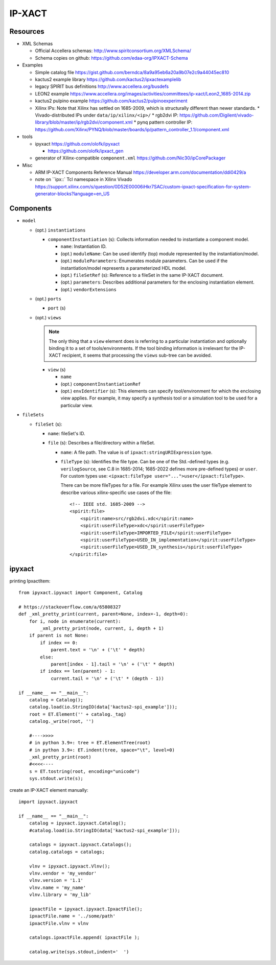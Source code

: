 IP-XACT
=======

Resources
---------

* XML Schemas

  * Official Accellera schemas: http://www.spiritconsortium.org/XMLSchema/
  * Schema copies on github: https://github.com/edaa-org/IPXACT-Schema
  
* Examples

  * Simple catalog file https://gist.github.com/berndca/8a9a95eb6a20a9b07e2c9a44045ec810
  * kactus2 example library https://github.com/kactus2/ipxactexamplelib
  * legacy SPIRIT bus definitions http://www.accellera.org/busdefs
  * LEON2 example https://www.accellera.org/images/activities/committees/ip-xact/Leon2_1685-2014.zip
  * kactus2 pulpino example https://github.com/kactus2/pulpinoexperiment
  * Xilinx IPs: Note that Xilinx has settled on 1685-2009, which is structurally different than newer standards.
    * Vivado-distributed IPs under ``data/ip/xilinx/<ip>/``
    * rgb2dvi IP: https://github.com/Digilent/vivado-library/blob/master/ip/rgb2dvi/component.xml
    * pynq pattern controller IP: https://github.com/Xilinx/PYNQ/blob/master/boards/ip/pattern_controller_1.1/component.xml

* tools

  * ipyxact https://github.com/olofk/ipyxact
  
    * https://github.com/olofk/ipxact_gen
    
  * generator of Xilinx-compatible ``component.xml`` https://github.com/Nic30/ipCorePackager
  
* Misc

  * ARM IP-XACT Components Reference Manual https://developer.arm.com/documentation/ddi0429/a
  * note on ``ipx::` Tcl namespace in Xilinx Vivado https://support.xilinx.com/s/question/0D52E00006iHkr7SAC/custom-ipxact-specification-for-system-generator-blocks?language=en_US

Components
----------

* ``model``

  * (opt.) ``instantiations``
  
    * ``componentInstantiation`` (s): Collects information needed to instantiate a component model.
    
      * ``name``: Instantiation ID.
      * (opt.) ``moduleName``: Can be used identify (top) module represented by the instantiation/model.
      * (opt.) ``moduleParameters``: Enumerates module parameters. Can be used if the instantiation/model
        represents a parameterized HDL model.

        .. todo:: How does it relate or differ from other parameter elements? There is no clear
           difference betweem ``component.model.instantiations.componentInstantiation.moduleParameters``
           and ``component.model.instantiations.componentInstantiation.parameters`` except that the
           former is more pertinent to HDL models (as IEEE Std. gives examples of various representations
           in different HDLs).
        
      * (opt.) ``fileSetRef`` (s): Reference to a fileSet in the same IP-XACT document.
      * (opt.) ``parameters``: Describes additional parameters for the enclosing instantiation element.
      * (opt.) ``vendorExtensions``
      
  * (opt.) ``ports``
  
    * ``port`` (s)
  
  * (opt.) ``views``
  
    .. note:: The only thing that a ``view`` element does is referring to a particular instantiation
       and optionally binding it to a set of tools/environments. If the tool binding information
       is irrelevant for the IP-XACT recipient, it seems that processing the ``views`` sub-tree can
       be avoided.
  
    * ``view`` (s)
    
      * ``name``
      * (opt.) ``componentInstantiationRef``
      * (opt.) ``envIdentifier`` (s): This elements can specify tool/environment for which the enclosing
        view applies. For example, it may specify a synthesis tool or a simulation tool to be used for
        a particular view.

* ``fileSets``

  * ``fileSet`` (s):
  
    * ``name``: fileSet's ID.
    * ``file`` (s): Describes a file/directory within a fileSet.
    
      * ``name``: A file path. The value is of ``ipxact:stringURIExpression`` type.
      * ``fileType`` (s): Identifies the file type. Can be one of the Std.-defined types (e.g. ``verilogSource``, see C.8 in 1685-2014; 1685-2022 defines more pre-defined types) or ``user``. For custom types use: ``<ipxact:fileType user="...">user</ipxact:fileType>``.

        There can be more fileTypes for a file. For example Xilinx uses the user fileType element to describe
        various xilinx-specific use cases of the file::
        
            <!-- IEEE std. 1685-2009 -->
            <spirit:file>
                <spirit:name>src/rgb2dvi.xdc</spirit:name>
                <spirit:userFileType>xdc</spirit:userFileType>
                <spirit:userFileType>IMPORTED_FILE</spirit:userFileType>
                <spirit:userFileType>USED_IN_implementation</spirit:userFileType>
                <spirit:userFileType>USED_IN_synthesis</spirit:userFileType>
            </spirit:file>


ipyxact
-------

printing IpxactItem::

    from ipyxact.ipyxact import Component, Catalog
    
    # https://stackoverflow.com/a/65808327
    def _xml_pretty_print(current, parent=None, index=-1, depth=0):
        for i, node in enumerate(current):
            _xml_pretty_print(node, current, i, depth + 1)
        if parent is not None:
            if index == 0:
                parent.text = '\n' + ('\t' * depth)
            else:
                parent[index - 1].tail = '\n' + ('\t' * depth)
            if index == len(parent) - 1:
                current.tail = '\n' + ('\t' * (depth - 1))
    
    if __name__ == "__main__":
        catalog = Catalog();
        catalog.load(io.StringIO(data['kactus2-spi_example']));
        root = ET.Element('' + catalog._tag)
        catalog._write(root, '')
    
        #---->>>>
        # in python 3.9+: tree = ET.ElementTree(root)
        # in python 3.9+: ET.indent(tree, space="\t", level=0)
        _xml_pretty_print(root)
        #<<<<----
        s = ET.tostring(root, encoding="unicode")
        sys.stdout.write(s);

create an IP-XACT element manually::

    import ipyxact.ipyxact
    
    if __name__ == "__main__":
        catalog = ipyxact.ipyxact.Catalog();
        #catalog.load(io.StringIO(data['kactus2-spi_example']));
        
        catalogs = ipyxact.ipyxact.Catalogs();
        catalog.catalogs = catalogs;
        
        vlnv = ipyxact.ipyxact.Vlnv();
        vlnv.vendor = 'my_vendor'
        vlnv.version = '1.1'
        vlnv.name = 'my_name'
        vlnv.library = 'my_lib'
        
        ipxactFile = ipyxact.ipyxact.IpxactFile();
        ipxactFile.name = '../some/path'
        ipxactFile.vlnv = vlnv
        
        catalogs.ipxactFile.append( ipxactFile );
        
        catalog.write(sys.stdout,indent='  ')
